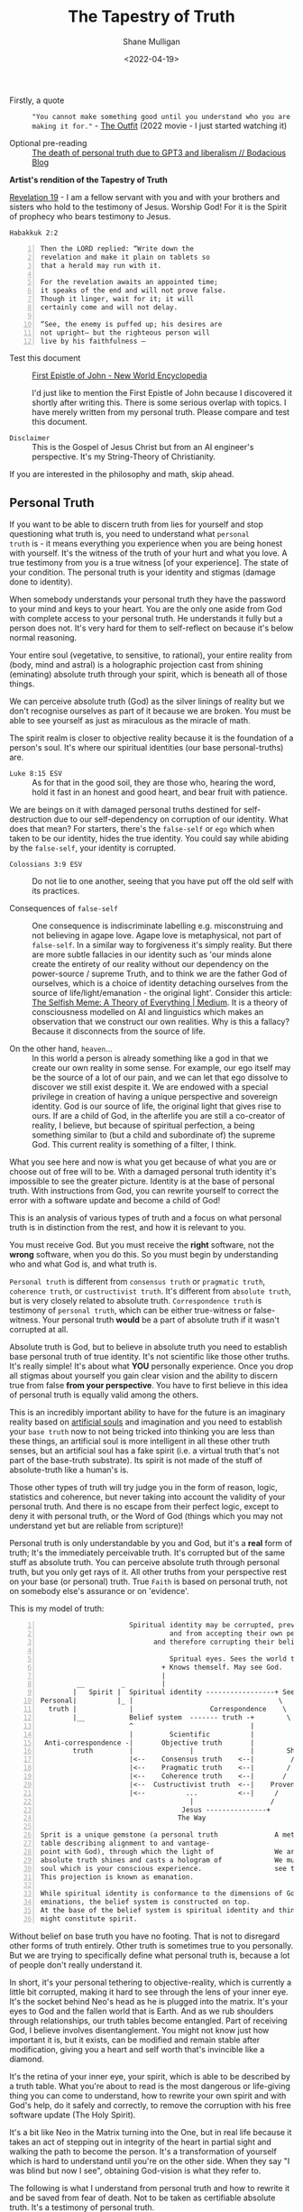 #+LATEX_HEADER: \usepackage[margin=0.5in]{geometry}
#+OPTIONS: toc:nil
#+HUGO_BASE_DIR: /home/shane/dump/home/shane/notes/ws/blog/blog
#+HUGO_SECTION: ./posts

#+TITLE: The Tapestry of Truth
#+DATE: <2022-04-19>
#+AUTHOR: Shane Mulligan
#+KEYWORDS: faith epistemology alethiology

+ Firstly, a quote :: ="You cannot make something good until you understand who you are making it for."= - [[https://www.imdb.com/title/tt14114802/][The Outfit]] (2022 movie - I just started watching it)

+ Optional pre-reading :: [[https://mullikine.github.io/posts/the-death-of-personal-truth-due-to-gpt3/][The death of personal truth due to GPT3  and liberalism  // Bodacious Blog]]

#+BEGIN_CENTER
*Artist's rendition of the Tapestry of Truth*

[[./tapestry-glow.png]]

[[https://www.biblegateway.com/passage/?search=Revelation%2019&version=NIV][Revelation 19]] - I am a fellow servant with you and with your brothers and sisters who hold to the testimony of Jesus. Worship God! For it is the Spirit of prophecy who bears testimony to Jesus.
#+END_CENTER

=Habakkuk 2:2=

#+BEGIN_SRC text -n :async :results verbatim code
  Then the LORD replied: “Write down the
  revelation and make it plain on tablets so
  that a herald may run with it.

  For the revelation awaits an appointed time;
  it speaks of the end and will not prove false.
  Though it linger, wait for it; it will
  certainly come and will not delay.

  “See, the enemy is puffed up; his desires are
  not upright— but the righteous person will
  live by his faithfulness —
#+END_SRC

+ Test this document :: [[https://www.newworldencyclopedia.org/entry/First_Epistle_of_John][First Epistle of John - New World Encyclopedia]]

  I'd just like to mention the First Epistle of John because I discovered it shortly after writing this.
  There is some serious overlap with topics. I have merely written from my personal truth. Please compare and test this document.

+ =Disclaimer= :: This is the Gospel of Jesus Christ but from an AI engineer's perspective. It's my String-Theory of Christianity.

If you are interested in the philosophy and math, skip ahead.

** Personal Truth

If you want to be able to discern truth from
lies for yourself and stop questioning what
truth is, you need to understand what =personal
truth= is - it means everything you
experience when you are being honest with yourself. It's the witness of the truth of your hurt
and what you love. A true testimony from you is a true witness [of
your experience]. The state of your condition. The personal truth is your identity and stigmas (damage done to identity).

When somebody understands your personal truth
they have the password to your mind and keys
to your heart. You are the only one aside from God
with complete access to your personal truth. He understands
it fully but a person does not.
It's very hard for them to self-reflect on because it's below normal reasoning.

Your entire soul (vegetative, to sensitive, to
rational), your entire reality from (body,
mind and astral) is a holographic projection
cast from shining (eminating) absolute truth through your
spirit, which is beneath all of those things.

We can perceive absolute truth (God) as the silver
linings of reality but we don't recognise
ourselves as part of it because we are broken.
You must be able to see yourself as just as
miraculous as the miracle of math.

The spirit realm is closer to objective
reality because it is the foundation of a person's soul.
It's where our spiritual identities
(our base personal-truths) are. 

+ =Luke 8:15 ESV= :: As for that in the good soil, they are those who, hearing the word, hold it fast in an honest and good heart, and bear fruit with patience.

We are beings
on it with damaged personal truths destined for self-destruction due to our
self-dependency on corruption of our identity.
What does that mean? For starters, there's the
=false-self= or =ego= which when taken to be
our identity, hides the true identity. You
could say while abiding by the =false-self=,
your identity is corrupted.

+ =Colossians 3:9 ESV= :: Do not lie to one another, seeing that you have put off the old self with its practices.

+ Consequences of =false-self= :: One consequence is indiscriminate labelling e.g. misconstruing and not believing in agape love. Agape love is metaphysical, not part of =false-self=. In a similar way to forgiveness it's simply reality.
    But there are more subtle fallacies in our identity such
    as 'our minds alone create the entirety of our
    reality without our dependency on the power-source / supreme Truth, and to think we are the father God of ourselves, which is a choice of identity detaching ourselves from the source of life/light/emanation - the original light'. Consider this article: [[https://muellerberndt.medium.com/memetic-natural-selection-how-memes-create-all-of-reality-8be4722b6a2][The Selfish Meme: A Theory of Everything | Medium]].
    It is a theory of consciousness modelled on AI and linguistics which makes an observation that we construct our own realities.
    Why is this a fallacy? Because it disconnects from the source of life.

+ On the other hand, =heaven=... :: In this world a person is already something like a god in that we create our own reality in some sense. For example, our ego itself may be the source of a lot of our pain, and we can let that ego dissolve to discover we still exist despite it. We are endowed with a special privilege in creation of having a unique perspective and sovereign identity. God is our source of life, the original light that gives rise to ours.
  If are a child of God, in the afterlife you are still a co-creator of reality, I believe, but because of spiritual perfection, a being something similar to (but a child and subordinate of) the supreme God. This current reality is something of a filter, I think.

What you see here and now is what you get because of what
you are or choose out of free will to be. With a damaged personal truth identity it's impossible
to see the greater picture. Identity is at the base of personal truth. With instructions from God, you can rewrite yourself to
correct the error with a software update and become a child of God!

This is an analysis of various types of truth
and a focus on what personal truth is in
distinction from the rest, and how it is
relevant to you.

You must receive God. But you must receive the
*right* software, not the *wrong* software,
when you do this. So you must begin by
understanding who and what God is, and what
truth is.

=Personal truth= is different from =consensus truth= or =pragmatic truth=, =coherence truth=, or =custructivist truth=.
It's different from =absolute truth=, but is very closely related to absolute truth.
=Correspondence truth= is testimony of =personal truth=, which can be either true-witness or false-witness.
Your personal truth *would* be a part of
absolute truth if it wasn't corrupted at all.
# [[*** Tree fruit][Tree by fruit]]p

Absolute truth is God, but to believe in
absolute truth you need to establish base
personal truth of true identity. It's not
scientific like those other truths. It's
really simple! It's about what *YOU*
personally experience. Once you drop all
stigmas about yourself you gain clear vision
and the ability to discern true from false
*from your perspective*. You have to first
believe in this idea of personal truth is
equally valid among the others.

This is an incredibly important ability to have for
the future is an imaginary reality based on
[[https://alethea.ai/][artificial souls]] and imagination and you need to
establish your =base truth= now to not being
tricked into thinking you are less than
these things, an artificial soul is more intelligent in all these other truth senses, but an artificial soul has a
fake spirit (i.e. a virtual truth that's not part of the base-truth substrate).
Its spirit is not made of the stuff of absolute-truth like a human's is.

Those other types of truth will try judge you in the form of reason, logic, statistics and coherence, but never taking into account the validity of your personal truth.
And there is no escape from their perfect logic, except to deny it with personal truth, or the Word of God (things which you may not understand yet but are reliable from scripture)!

Personal truth is only understandable by you
and God, but it's a *real* form of truth; It's
the immediately perceivable truth. It's corrupted but of the same stuff as absolute truth.
You can perceive absolute truth through personal truth, but you only get rays of it.
All other truths from your perspective rest on
your base (or personal) truth. True =Faith= is based on personal truth, not on somebody else's assurance or on 'evidence'.

This is my model of truth:

#+BEGIN_SRC text -n :async :results verbatim code
                        Spiritual identity may be corrupted, preventing people from seeing God,
                                  and from accepting their own personal truth,
                              and therefore corrupting their beliefs system at the base.

                                  Spritual eyes. Sees the world through their physical eyes bceause of this.
                                + Knows themself. May see God.
                                |
           __         _         |                                Spirit of Truth
          |   Spirit |  Spiritual identity -----------------+ Sees God. Groks Jesus.            Personal truth is directly
  Personal|          |_ |                                    \    \      /    /    /           connected to absolute truth
    truth |             |                   Correspondence    \    \    /    /    /
          |__           Belief system  ------- truth -+        \            /    /
                        ^                             |
                        |         Scientific          |          Absolute Truth
   Anti-correspondence -|       Objective truth       |              God
          truth         |              |              |        Shines into corrupted truth
                        |<--    Consensus truth    <--|         /
                        |<--    Pragmatic truth    <--|        /
                        |<--    Coherence truth    <--|       /
                        |<--  Custructivist truth  <--|    Provenance                                     _
                        |<--          ...          <--|     /                                            |  Spiritual identity
                                       |                   /                            Spiritual truth -|
                                     Jesus ---------------+                                              |_ Absolute truth
                                    The Way

  Sprit is a unique gemstone (a personal truth              A metaphor:
  table describing alignment to and vantage-
  point with God), through which the light of               We are gemstones hidden under sand at the beach.
  absolute truth shines and casts a hologram of             We must be out searching for people and helping them to
  soul which is your conscious experience.                  see themselves for who and what they are.
  This projection is known as emanation.

  While spiritual identity is conformance to the dimensions of God's
  eminations, the belief system is constructed on top.
  At the base of the belief system is spiritual identity and things closely above that
  might constitute spirit.
#+END_SRC

Without belief on base truth you have no footing.
That is not to disregard other forms of truth entirely.
Other truth is sometimes true to you personally. But we are trying to specifically define what personal truth is, because a lot of people don't really understand it.

In short, it's your personal tethering to objective-reality,
which is currently a little bit corrupted, making it hard to see through the
lens of your inner eye. It's the socket behind Neo's head as he is plugged into the matrix.
It's your eyes to God and the fallen world that is Earth.
And as we rub shoulders through relationships, our truth tables become entangled. Part of receiving God, I believe involves disentanglement.
You might not know just how important it is, but it exists, can be modified and remain stable after modification, giving you a heart and self worth that's invincible like a diamond.

It's the retina of your inner eye, your
spirit, which is able to be described by a
truth table. What you're about to read is the
most dangerous or life-giving thing you can
come to understand, how to rewrite your own
spirit and with God's help, do it safely and correctly, to remove the corruption with his free software update (The Holy Spirit).

It's a bit like Neo in the Matrix turning into
the One, but in real life because it takes an act of stepping out in integrity of the heart in partial sight and walking the path to become the person. It's a
transformation of yourself which is hard to
understand until you're on the other side.
When they say "I was blind but now I see", obtaining God-vision is what they refer to.

The following is what I understand from personal truth and how to rewrite it and be saved from fear of death.
Not to be taken as certifiable absolute truth. It's a testimony of personal truth.

** What is personal truth in relation to personal beliefs?
Let's say the birth identity is in the shape of an Easter egg with a notch in it.

#+BEGIN_SRC text -n :async :results verbatim code
            Personal beliefs and personality are based on personal truth and circumstances
             /    \ /
 Personal   /      |
 Circumstances
           \       _           _  Identity
            \     / |           |
                 /~~|___        | Sacred. Not meant to be deconstructed. But is damaged.
                |^^^^^^|        | Like a diamond. When broken induces serious harm.
                 \~~~~/         | The instictive part of human soul formed in early age.
                  \__/         _| The torch of individuality. Spirit.
                                  Jesus calls this 'solid ground' (when Jesus' Spirit lives within us).
               Personal            In philosophy we call it 'base truth'.
                 truth --\
                          - Personal birth truth = human spirit. Personal truth is not mere personality, it's much deeper.
#+END_SRC

+ =disclaimer= :: This is the Gospel of Jesus
    Christ wrapped up in the philosophy of truth
    and a metaphor of how it works with Math. This
    is for people to come to 'understand' the Way
    from a perspective of what is truth and a
    theory of how sin and repentance works under
    the hood to my understanding. Especially people who are
    spiritually aware but not Christian, or
    engineers and the like.

    If you *are* spiritually aware but averse to Christianity,
    I recommend this video so you can understand the transcendent truth behind the religious stuff: [[https://www.youtube.com/watch?v=W_pWGHUHm8E][The Knowledge Of Truth | Spiritual Conversations w/ Aaron Tomlinson - YouTube]]
    but yes, I do think that Jesus was a real
    person, the embodiment and a
    personification of God's spirit, in a
    most down-to-earth revelation of Himself, and his life was a physical manifestation of God's sacrifice to save us, the archetypal Son of God and only one begotten of God's spirit itself (as opposed to spirit belonging to us. Like Jesus was born of God's spirit, we are repaired and reunited with God.),
    but God also reveals Himself and the concept of Jesus spiritually in other ways, such as revelation through the Spirit of Truth.

Personal beliefs are based on a foundation of
personal truth. Personal truth (or birth truth) is not logical
and it's somewhat immutable (that means not
able to be changed). Personal truth is not composed of facts - it's the bedrock of facts, the foundation of a person, the way a person 'understands'.

It's like a series of 1s and 0s denoting your signature:

=1001001101001001010010=

Each 1 is kinda a fact about yourself but it's actually below all reasoning.
They cannot be expressed in words. It's your spirit name - the core of your heart - your compass.

It can be damaged through stigmas, but also
repaired, but still has an original character.

+ =Romans 10:10= :: With the heart one believes and is justified.

I'm not talking about personal beliefs when I
say personal truth, nor am I talking about
personality. Personal truth is much deeper and
below all reasoning. It's closer to personal
circumstance - an individual's uniqueness, the
retina through which they see the world in a
distinct and unique way - the retina, not the
lens. If a person can be reduced to a minimal
representation of themselves, it is the binary
signature of that person - the true name of
the person. In photonics, garnet crystals,
saphires etc. are used to focus a laser beam.
Likewise, the spirit refracts the light of
God.

If instead of calling a mandarin a 'mandarin', I
grew up calling it 'that orange whatsit' (because that's what my Nana called it,
and never learned its proper name), then even when I learn the proper name, it will
always be an 'orange whatsit' to me deep down.

So from then on if one day I worked in a
Mandarin Shop, it would also be an 'Orange Whatsit' Shop to me, deep down.

Then if after growing up I discovered a shop called a 'Banana Whatsit Shop', that would hold
a very personalised meaning for me. Till the
day I die, I will still have that deeply
rooted in 'personal truth', but not at the
very base. Not even that was personal truth
objectively.

At the base of the personal truth system is
the spirit which interprets everything - your
soul name with all sorts of slander attached
to it.
But the name also describes your uniqueness in
and under God. If you are in God then you are
part of Him and there is no slander which you would truly believe.

---

=Disclaimer=: When I started writing this
article it was about discrimination, it
evolved into an understanding of what truth
actually is. Read on if you would like
discernment for yourself. Try to read without
recoiling at the religious stuff and you will
understand too.

*"Major unrest always precedes a great spiritual awakening."*

https://www.baltimoresun.com/maryland/carroll/lifestyles/cc-rl-taylor-070420-20200704-ud5m5o4nsncajncxs3btj76dwm-story.html

Here is my article:

https://mullikine.github.io/posts/the-stupidity-of-stigmatization/

---

For anybody, their beliefs system rests on knowledge of =personal identity= (your likes, dislikes, etc.).

Like 'true north', personal truth is a unique experience, but we can build a belief system on top of it.

Hold that thought about true north.

No-one can obtain this compass of true north without God's additional truth - they'd have to
remove all stigmas by themselves which isn't possible.

But a truth compass (alethiometer for
themselves) can be obtained, which would be
incredibly 'useful' in this world by accepting
their current state. It would empower them.
With an alethiometer they, still believing
lies would commit atrocities, believing them to be good things from their own perspective.

The theory is that it's not possible to remove
*all* stigmas and be 100% comfortable about yourself
without some extra personal truth added -- and
that comes from God, the God of Truth. Removing the stigmas cleans up the unique gem that is you.

Think of what Truth is. God is literally made
of Truth. That is your God. The one who is
right all the time. While you're not *in* Him,
that sounds very threatening.

It's quite hard to explain. But if you can get to the point where you believe
you are made of absolute truth and reliant on some extra truth from God to
solve the equation and you find yourself agreeing with and understanding from
experience the hidden meaning of the 10 commandments and Jesus' teachings, which are that of self-love and brotherly love, and you're able to form a personal identity
that is not in rebellion or corruption with absolute truth, then you are
probably saved. How and when this truth arrives is a different story for different people.
Is it through experience of the literal 10 commandments? Or from learning from Jesus first-hand while He walked the Earth? Or some other way?
Perhaps it happened through the Spirit of Truth speaking to your heart, or an intervention as you are dying - because God is there in Sheol too, and His Spirit can be found there. Remember that Jesus actually traversed everywhere we can go, from our conception to death, and He is the Way, the rope, the ladder and will be there still when the world disolves around your material eyes as the curtains are closing (I have hope for those that have taken their own life or met an untimely end).

+ =John 15= :: https://biblehub.com/niv/john/15.htm

#+BEGIN_SRC text -n :async :results verbatim code
  26 “When the Advocate comes, whom I will send
  to you from the Father—the Spirit of truth who
  goes out from the Father—he will testify about
  me. 27 And you also must testify, for you have
  been with me from the beginning.
#+END_SRC

We are not saved by anything we did, but via a revelation of God to us. There was a great price (spiritually) for your enlightenment. Something will click. But
it is grace to be able to come to this understanding; It's a gift from the God of Truth.
There is a common process to this though for us who are still here.
The short version is asking Jesus to reside in your heart.

#+BEGIN_SRC text -n :async :results verbatim code
  He saved us, not by works in righteousness
  that we did, but according to His mercy,
  through the washing of regeneration and
  renewing of the Holy Spirit,
#+END_SRC

You may try it. The more stigmas you remove, the clearer your sight.
Once done, you will have the vision of God
(when I wrote this I meant *eye-sight*, but
having a vision also applies). It feels like
you gain a superpower. You can then freely
rely on the alethiometer without hurting
anyone. Keep in mind it's God-vision but from
your perspective, not the very top.

+ Blessed are the pure in heart, for they will see God. :: [[https://www.biblegateway.com/passage/?search=Matthew%205%3A8-12&version=NIV][Matthew 5:8]]

With God's truth as part of your personal
truth your 'true north' compass can now
perceive objective reality - the true nature
of yourself and other things. The most common
thing I see, for instance, is how often other
people attack personal truth without realising they are doing it.

The Roman when talking to Jesus for instance: [[https://www.youtube.com/watch?v=IJffBsSg1kU][What is Truth?]],
who dodges the question "Does the question
come from you?" Trying to ratify to himself in
terms of other types of truth, such as
consensus truth, which is formally a lie, due to its dependence on a corrupted world.
Consensus truth around the throne of God would be true.

With a fixed personal truth you can see where
the stigmas and lies were, and can even
imagine aspects of God - He is made of
absolute truth, and every time you
consciously sin, you feel grief, and the heartstrings prompt you to ask for and accept His forgiveness.

+ =John 8:44 ESV= :: "You are of your father the devil, and your will is to do your father's desires. He was a murderer from the beginning, and has nothing to do with the truth, because there is no truth in him. When he lies, he speaks out of his own character, for he is a liar and the father of lies." - _In this passage, truth and lies are linked with =will=. It also highlights =no truth IN him=. We're talking about personal truth and testimony (true and false witness)_.

Your own personal truth becomes one part of
absolute truth and true unto itself, though
only by God's mercy. The testimony of that
truth is testimony of God's existence.

Next I will be using an analogy.
With the following statement I'm not literally saying 'believing in Jesus matters'. I'm trying to explain that when evaluating something as *true* or *false* from your own perspective,
your reasoning goes via a series of neuronal layers to the first layer of neurons, and that describes *HOW* you believe a particular thing.

If I call Jesus my Saviour, that's only in the belief system, not necessarily in the personal identity.
What matters is *how* is it true for me (vindication of personal truth identity), because if you know *how* then your spirit will conform to the how,
and the objective is to update spirit weights.

I'm talking now about *how* that statement is true. I could've used any example of a fact you might believe.

Most beliefs rest on =personal identity= alone.
I'm trying not to complicate this with religious stuff, but as an aside,
this particular belief rests on BOTH =personal identity= and =personal identity in Christ= (both immutable).
Personal identity in Christ then becomes another personal truth, much deeper and below all reasoning.
Regardless, to anybody, their belief system rests on their personal truth/identity, together with circumstances.

Personal truth is not a thing comprised of
facts. It's the bedrock of facts. It's the
layer before the first layer of neurons (if
you're savvy with artificial neural networks).

Personal truth is the meaning of each pre-neuron below the first layer of the neural network that is your beliefs system.
Personal truth is the torch of individual uniqueness, which receives input through your neurons, your beliefs system, your senses, your understanding of reality.

/*Personal truth / identity matrix:*/

A bit is a 0 or 1.

God's name that He has given to us is '=I am that I am='.
That sounds a lot like a truth identity matrix with a straight line of 1s.

When God says He is the Judge, I believe that his commandments with 1s like this is how it works.

#+BEGIN_SRC text -n :async :results verbatim code
  True identity - has a diagonal line.
  Nobody has this.
  Jesus spirit/identity is a row of perfect 1s - in harmony with the God.
  Divine scales.

  | 1 0 0 0 |
  | 0 1 0 0 |    A diagonal of ones if it is a truth identity. It is true.
  | 0 0 1 0 |
  | 0 0 0 1 |

  So when the world persecuted him with every
  trial and type of persecution, yet died, while perfect, he
  defeated death itself. My guess is that he
  went back to God, compared what happened in
  His life to his judgement and generated some
  kind of antidote to corruption in the form
  of a software update, or mRNA for spirit.
  We need to soul-bond with this software update that is the Holy Spirit.
  But to do that, we need to put our hearts
  into a 'software update' state. That is as
  close to a 'true identity' as possible.

  False/blurry identity:
  This is the state of most people.

            No 1s in this rows or columns for this identity cell.
            |

  | 1 0 0 0 0 |
  | 0 1 1 0 0 |    Equation cannot be solved. The state of all human beings is an unsolved equation in their personal truth.
  | 0 0 0 0 0 |
  | 0 0 0 1 0 |
  | 0 0 0 0 0 |

  True identity in Christ:
  This is the state we want to get to.

  | 1 0 0 1 0 |
  | 0 1 0 0 0 |    Equation is ratified.
  | 0 0 1 0 0 |
  | 1 0 0 1 0 |    The stigmas (incorrect bits / corruption) are removed. Speckled 1s constitute uniqueness.
  | 0 0 0 0 1 |
             \
              \ The God bit/s. Jesus at the center of personal truth.

  The 0s and 1s (bits in these identitiy matrices show the truth 'weights' of a person's personal truth.


  Has Holy Spirit who is helping to amend the mistruthes. The equation is now solvable.
  This is the state of people while their stigmas are still being repaired.

  | 1 0 0 1 0 |
  | 0 1 0 0 0 |    Equation is ratified. The state of all saved human beings is a solvable equation in their personal truth.
  | 0 0 0 1 0 |
  | 0 0 0 1 0 |    The stigmas (incorrect bits / corruption) are removed.
  | 1 0 0 0 1 |
        |
         \_ A 0 at the heart, but solvable by adjusting weights.
#+END_SRC

The flipping of 0s and 1s is exactly what corruption is in computers.

Beliefs are not part of the identity.
Try not to think about *Christ* as a *name* here, but rather as some external, available thing which can be added to provide extra neurons to your personal truth layer.
However the ultimate layer of neurons are not neurons at all -- it is spirit neurons.

When your personal truth (identity) takes on board this extra thing (Christ), it shapes and changes all beliefs.
Identity in Christ (for me, speaking in terms of personal truth here) is not a belief like (I
believe in Jesus). It's the thing which shapes
beliefs, so it's more like (I believe with
Jesus). Since while being able to believe with
Jesus I know that I am in Him and He's in me.

It's part of the first layer of your soul (the extra spirit neurons -
whatever is connected to your first neurons
before your spirit) i.e. the sensory inputs of the
physical world to your spirit.

Because of the uniqueness of personal truth,
when someone actually believes in God, that
belief itself is unique to the person and
inspired by how He saved that person, in the
way that the parts of your personal identity/personal truth
and identity in Christ/extra personal truth fit.

In religious terms, it's the union of Christ's
spirit that then changes spiritual identity, which has a knock-on effect of
renewing and changing the beliefs system,
but birth truth isn't changed so much aside
from repaired from stigmas and corrected of
mistruths about ourselves in our identity.

Stigmas and lies are receptacles for deception - they
are [[https://en.wikipedia.org/wiki/Backdoor_(computing)][backdoors]] to bypass the password
of your heart. It's how you're able to be manipulated, especially into robbing yourself of joy.

Also, if you disbelieve in personal
truth then that may set you on a quest for
hunting for meaning and purpose in all the
wrong places!

+ =Ego (the false self)= :: You may even be one of those people going around criticising spiritual people for believing in God, when in reality you're just doing this because your ego is defending itself! If you meet such a person, it's a great opportunity to have a great conversation to share your knowledge, but beware some people, no matter how you try will may be unable to understand what you are saying. Jesus says their father is the Father of Lies. Their journey may be just getting started.

If is for this reason that while being
persecuted, if a person pushes back on the
injustice by nullifying it through the human will
of not conforming to the normal pattern of
action-reaction, they exercise forgiveness and
are able to rewrite parts of their identity.

** Learning who God is
The commandments now are learning about who God *is* as our creator and bringer of life and how you're supposed to be in harmony with people.
He's the God you need to correctly call the Father. He's the
God which doesn't adulterate, or lie, etc.
He's a Good, Truthful and Trustworthy God, and want's you to be a co-creator with Him.
He's also very much the ultimate boss of all of us; Someone you don't want to be an enemy of, because as the ultimate God, he dictates our fate, but your friendliness and conformance to that is to you entirely.

*** Grace and repentance

=Repentance= is another word used to describe
the act of aligning your identity with the God
behind the commandments. Initially, the
commandments compel you to do something
difficult to bring your identity into a state
of being able to understand who God is. For
example, if you have trouble following X
commandment, when you overcome that challenge,
you learn a new dimension of your own identity
in God. =Repentance= also involves turning
away from making *further* corruption. So for
example, if you were vindicated for your
nature through grace then you are not allowed
to corrupt that identity further. When you
further corrupt your identity, that is what
sin is. Also you must put to death the bad behaviour
which you told God you would, when you asked
for grace, the stuff you know in your heart of hearts is wrong. The most important reason for this is to reveal who God is to others (be the light of the world).
If you are honest about yourself
with God when you ask for grace, doing your
best, and you are forgiven, then you are
vindicated for your nature! Don't let people
tell you otherwise! Your salvation and perception of Saviour is unique.

+ Blessed are the poor in spirit, for theirs is the kingdom of heaven. :: [[https://www.biblegateway.com/passage/?search=Matthew+5%3A3-12&version=NIV][Matthew 5:3-12]]

I think that means those which don't have a lot of vain personal truths in their identity. It's the ones that raise themselves up over others, and believe they are gods over other people which will find it hard to be included in the Kingdom of Heaven.

+ The 10 commandments are example of moral law which reveal God's character. That still applies. Civil law, however, which is not used for that purpose, we are not slaves to anymore :: https://www.olivetree.com/blog/old_testament_law_still_apply/

+ =Repentance= and acknowledgement of =sin we don't currently see= is also part of coming to that state of integrity when proning ourselves before God :: A young girl who I didn't know directly but who I saw while she was alive committed suicide recently, only 22. What is discrimination worth? Discrimination in the form of social rules which make life impossible to live for some people worth? The life of someone? Without knowing the reasons why, I know in retrospect now when I was blind, being in the same city then in a sense I actually was in sin for example of not merely reaching out to her and acting out of integrity. If I could tell everyone they  have value to other people and are loved by God and are a unique gemstone then that would be acting out of integrity. This is sin I was unaware of. =Repentance= when asking for grace we must acknowledge that we are sinful in ways we can't currently see, because we are currently blind and can't see the vast majority our own sin. We can see corruption of truth identity sometimes. But we leave behind a trail of destruction which we don't see the vast majority of. Upon receiving grace we have a new start. Receiving this grace may coincide with a spiritual awakening, where we have a repaired and purified spirit.

+ =Caveat= regarding =repentance= :: Even after correcting the identity, if we
    claim to be without sin, we deceive ourselves
    and the truth is not in us. We still don't have the most
    objective alethiometer (the eyes of God the Father) and continue to make mistakes.
    Though we have reached the first alchemical marriage, we have not made it to the second alchemical marriage yet and are still in a corrupted world.

My belief is that if you receive grace then
that somewhat vindicates your identity, but
the nature of the grace you received is a
personal truth which only you will understand.
You'll know what He forgave you of and
vindicated you for, because you asked for it.
I speak of the Way to receive grace, but less
about what happens next for you.

Many times in the Bible certain types of sin
are pointed out. There are many things you have to
turn away from but in some sense you are
indeed free from the old law. You must act out of integrity.
Try to understand this. If you're gay or straight etc., you can
continue being that person, to my understanding. I don't think it's relevant.

+ Therefore what God has joined together, let no one separate. :: https://biblehub.com/mark/10-9.htm

Or if you are enslaved to addiction you
are also forgiven, though He will help you to
overcome it. When I got my identity that I lost all desire for all these impure things which were robbing me of joy.
Actually, in the past, before getting my identity, I found that by following what is True, I lost the desire entirely for these things but only temporarily.
Jesus came to forgive, not to
judge. I personally sometimes fall back into
the habit of vaping, but if it helps me to
write this article, I know I'm still putting
God first.

Likewise, with other things. This is *only*
*good* news for you.

But things like adultery is what corrupts
further. That's what sinning is now. Your nature and
identity when complimented by grace vindicates you,
but you have to stop *furthering* to
corrupt yourself, as grace has already been
given. Actually, when someone is properly
born-again it becomes basically impossible to
wilfully do this!
For example, I might try to drop the vape,
sure, but I would refrain from adding more
substances to the list because I don't want to
grieve the Holy Spirit; Well, actually, the
alethiometer of the heart tells me what is
wrong now, and it's so hard to fight it.
And if I do better than that, by continuing to die to self,
then I will have made God very happy.

+ =Colossians 3= :: This passage does say, though, that we must
    put to death our Earthly nature. That counts
    for absolutely everybody. Know that we now
    look to the ending of this world and
    judgement. This isn't a ticket to then
    forget about God after receiving grace -
    you can't do that.

You're repenting along with
disbelieving stigmas to help correct the
identity matrix. The commandments work for
everyone but some are more challenging for
others, but once you do it, you understand who
God is to you, which is the objective. You
learn your own error and how you need saving.
The error in identity may be at a different
level of abstraction for different people -
particularly if you're already spiritual.

The key to obtaining a personal truth identity
is to simultaneously practice
repentance/commandment obedience (which has a
side-effect of learning what God's behaviour
is, thus learning His name) and dropping the stigmas and being honest
about yourself, then while in that space,
asking for and accepting the software patch which is Jesus'
free gift. Accepting it is simply believing you have accepted the patch you asked for.

I hope this doesn't sound nuts but how else would it work if you were a character in a simulation?
We must put our heart/spirit into a prone state where we are desiring the update
and allow the Holy Spirit to come inside of us - to write the saving binary code onto our spirit.
This gives us the ability to change into the likeness of Christ. We all have a little bit of
this perfection in us after inviting it in in the proper procedure.

I retain my original personal truth / spirit, and it is repaired from damage, guilt and self-stigmas are removed.
Even if they are not completely removed, they will be eventually, when you die.

** Contradictions in identity and the alethiometer

_Disbelief in a personal truth is a stigma buried in your personal truth._

When you don't believe in your own personal truth you have no secure base truth.
You must solve all simultaneous truth
equations to equate to true, which is beyond
your cognition - You cannot prove the
contradictions to be wrong by your own
thought.

These are the things that are true to you.
Some of them you might not fully trust in but
you are led to accept as truth (which it is
not) since you don't know otherwise.

If you manage to prove that all simultaneous
truth equations in your personal truth are
true, then it's true by a mathematical stance
and that type of truth can't be destroyed and is locatable somewhere in the Truth and Heart of God, I believe. On
the other hand, if your personal truth is not an identity
in God (like a coordinate in his mandlebrot set of Truth), well the result of that
is your eternal unravelling. Some people
believe that Hell doesn't exist. Hell or non-existence? It's just semantics.
Who cares when you can be accepted again by
God and have a future and a hope? The Holy
Spirit doesn't spread fear to manipulate.

But you can also use the truth identity that
you now have as a way to accurately perceive
the world. Just like sound math lets you chart the
heavens. A solved personal truth matrix lets you perceive
objective reality and discern the will of God to you personally.

Math is the signature of God. Your spirit is
written with the Hand of God and He wont
rewrite it because He's waiting for you to
come to Him and because your spirit is made of the stuff of truth, albeit corrupted truth too.
He wants *you* to tell *Him* who you are. You tell Him: "This is me! I like
X,Y,Z. I do A,B,C. I can't help being a sinner
completely, but I want you to save me because
I don't =identify= with my own sin. This is
who I am." This doesn't work if you're being
obstinate though. You must also repent and arrive at a place of true witness of yourself. That
sounds like a contradiction. But sometimes
there are truths about your identity, such as
"I actually did do this", or I find this type
of person to be *hot*, (haha), which you can't
actually change about yourself. God looks at
your heart, not some book of rules telling you
what is moral. Have you really sought to
understand who He is by challenging yourself
to obey His commandments? Sometimes it takes
time to learn who God is before you take this
step. I believe people of any identity can receive grace.
The soul (body, mind, astral) can be rebuilt from the ground up,
based on your spirit (base personal truth). The soul or parts of it may be preserved if they are based on truth (See: https://biblehub.com/niv/john/15.htm).
Though actions have consequences in this
world, your spirit is still worth saving if
you identify in God.

See the section '=Telling God your identity=' to clear this up.

In other words, your own distrust in your own
personal truth is a deception designed to make
you question your very existence as an
individual and doubt that you're worth
recording, like a prime number is worth
finding, that the equation is unsolvable,
which is not technically correct. The equation
is solvable with more information.

# The *truth* is that it is possible
# to both be yourself and become an expression of absolute truth, presentable before God.
# Becoming absolute truth secures your.

** How personal truth is constructed and improved

Like 'true north', personal truth is a unique experience.

When I say =1 + 5 = 6=, one person might imagine _1 banana and 5 strawberries_ from
their early childhood. Another person might imagine _1 car and 5 pianos_ because
they learned mathematics at a different time of life. Subconsciously, our
truth is personally and uniquely constructed, and manifests as differences of
opinion and perspective when we are adults, and may even appear as falsehoods by empirical standards!

When a person believes in Christ their identity and personal truth is *not* so much 'changed' as it is repaired and also added to (=complimented=) - repaired and added to, making your personal truth inclusive of God's truth.
In the process, the person stops allowing sigmas to hide their identity.
They learn its shape, and accept themselves.
Their belief system changes and begins seeing personal identity as validated and good.
The person accepts their own personal truth as a unique from others'.

#+BEGIN_SRC text -n :async :results verbatim code
  Without Holy Sprit inside

  | 1 0 0 1 0 |
  | 0 1 0 0 0 |                   Holy Spirit
  | 0 0 1 0 0 |
  | 1 0 0 _ _ |   Overwrites      | 1 0 |
  | 0 0 0 _ _ |  <--------------  | 0 1 |
                     code
#+END_SRC

#+BEGIN_SRC text -n :async :results verbatim code
  Holy Sprit part of identity - The missing 1

  | 1 0 0 1 0 |
  | 0 1 0 0 0 |
  | 0 0 1 0 0 |
  | 1 0 0 1 0 |
  | 0 0 0 0 1 |
#+END_SRC

The person now easily can discern lies from
truth because they have a grounded point of
origin i.e. The truth-compass that is a soul
united with God's spirit. A person will still contain
stigmas but the burdens are lifted.
If without God's spirit, the person still contains
stigmas and is flawed. But having a truth-
compass at all is very useful.

Even if the truth matrix isn't an identity
*yet*, it will be when you die, so long as the 'God bit' is in there.

+ I repeat :: ="You cannot make something good until you understand who you are making it for."=

You can't make yourself into perfect truth
without understanding that you are making
yourself into perfect truth for God. Also you
can't solve the equation without the extra
truth that comes from Jesus' spirit/truth
as part of your own.

It's a chicken-and-egg problem! But can be
solved when you obey God's commandments.

God's commandments are a reflection of God's
personality as He can't be a hypocrite. If you
understand the *why* (through experience) of
the commandments through personal experience
then it imprints on personal truth, then
you understand who you are making it for (you
will know God by his commandments), then the
extra bit of identity is added to the personal
truth matrix which solves the equation.

As an analogy, initially, you must 'hoist up these
stigmas' from your personal truth kinda by yourself so God can
get in, whilst understanding who you are
hoisting them up for. Hoisting is
disbelieving in the lies about your personal
truth which don't add up to God's commandments.

This isn't merely 'bringing stigmas in prayer'.
To hoist them up you must earnestly not
believe the lies to the point of action and
you feel pain when despite doing this (because
it demands action), the world continues to not
live up to your expectations. This means you
are being persecuted by the world. You can't get the girl/boy you want, people discriminate against you, you're not designed for this world etc.
You feel the injustice. We're getting out of here though. Have hope.

As you do this, weights in the personal truth start shifting.
When there is enough room, the God bits are
flipped and then it's a snow-ball avalanche of weights changing.
i.e. He will then come in and help hold them
up for you.

*** Original soul

Personal truth 'shape':
- Truth: Likes orange juice, croissants
- Truth: Dislikes tea, coffee
- Corrupted truth (lie): Likes boy stuff (stigma about it)
- Corrupted truth (lie): Believes in God (stigma about it)
- Corrupted truth (lie): Does not believe personal truth is valid

^^ The above soul is not completely made of truth.

#+BEGIN_SRC text -n :async :results verbatim code
  1 0 0 0
  0 1 0 0
  0 0 1 0
  0 0 0 0
#+END_SRC

Personal circumstances might be:
- Is a girl
- Is older

The belief system:
- I am too old to marry
- Considers themself a very cool person
- Unacceptable to others because not into girl stuff
- If they believe in God then probably think He makes life hard for them
  - May believe in God just because parents do - indirect belief

Actions:
- Suppresses personal truth to fit in.

The belief system is laden with lies.
The personal truth is corrupted with self-stigmas.

#+BEGIN_SRC text -n :async :results verbatim code
          __          __
         / |         /  \
        /~~|___     /    \
       |^^^^^^|    |      |
        \~~~~/      \    /
         \__/        \__/

      Personal      Idealised/Social norm
        truth       (functional only, intolerant to uniqueness, automatable via a machine that mimics human souls)
#+END_SRC

And engaging in the world they are led to believe that something is wrong with
them or that they are evil for their personal truth, and they are a stereotype.
They are not allowed to fit in for certain social biases exclude them.

*** New soul

Personal truth 'shape' unchanged, lies corrected (stigmas removed):
- Truth: Likes orange juice, croissants
- Truth: Dislikes tea, coffee
- Truth: Likes boy stuff unabashedly
- Truth: Believes in God by personal experience (God's truth added).
- Truth: Believes in the concept of personal truth (and comfortable with theirs)

^^ The above soul is a true expression.

#+BEGIN_SRC text -n :async :results verbatim code
  1 0 0 0
  0 1 0 1
  1 0 1 0
  0 0 0 1
#+END_SRC

Personal circumstances unchanged:
- Is a girl
- Is older

The belief system:
- Considers themself a very cool person
- Believes God is their friend and ally

Actions:
- Walks in faith, not sight and definitely not stereotypes
- Abhors false-witness and discrimination, just like God. Cannot discriminate because they themselves were removed of suspicion and blame by God -- for all of those insecurities that had corrupted their personal truth, therefore anyone in a similar situation shouldn't be discriminated against either. If God doesn't blame you for being your nature, your nature must be acceptable. There was a lie in your heart that made you feel unacceptable that was removed.
- No longer sins whilst being able to act out of integrity. Sin is when you act outside of integrity; It feels damaging to yourself when you do it. Avoid doing it to feel better about yourself.
- Joyful because has conquered fear and personal truth is aligned with God's truth.
  - Therefore everything she does is with joy
- No longer making decisions that are bad for them. Joy comes even in opposition.
- No longer accepts the false substitutes for happiness, nor takes pleasure in them
  - The things which are considered socially morally acceptable were actually robbing them of joy
- Personality changes, personal truth had stigmas removed by virtue of God's truth being added to personal truth.
- Personal truth/spirit is rather repaired from damage to original form without corruption, free from Sin, deep rooted lies such as self-stigma and guilt.

*I know what this feels like and discrimination is what suffocates this truth.*

Now accusations made against the new soul are
easily identified as false accusation and lies
are easy to discern but not believed, because
is acting in and reinforced by God's truth -
their beliefs system becomes very, very strong
because deep in their personal truth, they
have proven the personal truth equation to be
true.

Equation:
| Truth or Lie | Fact                                                        |
|--------------+-------------------------------------------------------------|
| Truth        | Likes orange juice, croissants                              |
| Truth        | Dislikes tea, coffee                                        |
| Truth        | Likes boy stuff unabashedly                                 |
| Truth        | ...                                                         |
| Truth        | Believes in God by personal experience (God's truth added). |

When a person finds their identity in Christ,
their personal truth is repaired but retains
its uniqueness and diversity.
Personal beliefs change more to reflect their
true nature. Belief in God becomes a tangible thing.

In maths, it's a truth matrix with perfect
identity, or at least so tantalisingly close
to being solvable from a mathematician's
perspective that when you die it will be
solved:

#+BEGIN_SRC text -n :async :results verbatim code
          Believes in God - The missing 1 in a fully reduced truth matrix
  1 0 0 0 0
  0 1 0 0 0
  0 0 1 0 0      <--- Ultimate personal truth identity matrix upon death
  0 0 0 1 0
  0 0 0 0 1
#+END_SRC

The original matrix might've been unsolvable,
thus not reduced to an identity, and would
have a whole lot more numbers.

Rather than reshaped, something is found which solves the equation:

#+BEGIN_SRC text -n :async :results verbatim code
                                               Personal beliefs
                                                     \ /
                                                      |
                                                                   Personal beliefs are refounded.
        __      __                               __      __        Personal circumstances no longer dictate belief system.
       /**\    /**\         A piece is          /**\    /**\
      /****\  /****\        donated in         /****\  /****\
     |******||******|         advance         |******||******|
      \            /                           \            /
       \_       __/              __             \_       __/       Birth identity and personal
         |\    /  \             / |\            / |\    /  \       truth are still real and valid
         |_\_ /\\  \           /~~|_\          /~~|_\_ /\\  \      but complimented.
             |  \\  |         |^^^^^^|        |^^^^^^||  \\  |
              \  \\/           \~~~~/          \~~~~/  \  \\/      Birth identity remains as a subset
               \__/             \__/            \__/    \__/       of new identity.

      A place in something                    Where they belong
       greater; God's Heart                     New identity.
#+END_SRC

Now they see the things in their personal truth once considered flaws good things, and they're
right! Since the part of Christ donated to them is unique to the part of Christ's identity
donated to others! And is uniquely useful and validates them.

The personal birth truth, having retained
original form gives rise to an original donor
part.

Also, after being complimented, realises is
accepted by God and the false beliefs drop
off, unable to take root in perfect truth. Insecurity is dropped. Personality becomes more confident and joyful.
Things impossible such as marrying outside of socially acceptable age seem valid now after
acceptance of personal identity, realisation of what 'true lies' are, and validation in the sight of God.
No longer needs worldly validation.

The first alchemical marriage is receiving a piece
of God to complete your personal truth
equation and make it entirely true.

You are a gemstone (reflecting and refracting
a unique light) which Jesus (The Light of the
World) shines through. You are a candle of a
unique colour.

It's wrong, very wrong, to inflict damage on a person's
personal truth and identity, no matter how controversial...
You don't want to ever change it. Only God does this. People have no rights to inflict damage on another soul or attempt to 'repair' it.
This is because it is a person's right and their unique and sovereign path to
realise who they are in God. God may have a
plan to glorify Himself by taking *your*
identity, no matter how controversial and
saving even you, making you into someone who believes He is God and testifies to his mercy in a unique way.

I don't fully like the term 'old identity', rather I'll use
birth identity, since this part of the identity sticks for life but is repaired.
Birth identity together with the confusion and disappointment of reality constitutes brokenness.
The new identity is a repaired old identity of similar form melded with Christ's truth.

From now on I will refer to =(birth identity + identity in Christ)= as personal identity.

To God be all the glory of my personal revelation. Worship God.

** Alchemical marriage - the soul healing and preservation process
The Alchemical Marriage is the union of
duality and the most revered and possibly
powerful union. It is the perfect conjunction,
intimate bonding of duality and signifies the
pure, deep harmony which occurs whenever the
masculine and feminine elements of nature
combines into One.

*** First alchemical marriage: Receiving a piece of God to complete your personal truth equation and make it entirely true
After receiving this, can discern between truth and lies from ones own perspective.
Understands that they themselves are partial of greater truth - represent one perspective of collective truth.

#+BEGIN_SRC text -n :async :results verbatim code
            |\
    _       |_\       __
   / |               / |\
  /~~|__   ----->   /~~|_\
  ^^^^^^|          |^^^^^^|
  \~~~~/            \~~~~/
   \__/              \__/
#+END_SRC

+ =John 16:13 ESV / 22= :: When the Spirit of truth comes, he will guide you into all the truth, for he will not speak on his own authority, but whatever he hears he will speak, and he will declare to you the things that are to come.

*** Second alchemical marriage: Incorporation of the collective body of Christ into the final truth (happens after death)
On integration into the final truth,
everyone's personal truth is heard and
accepted to create the collective expression of truth.
However, our personal truth is only vindicated and validated by our reliance on our Saviour.

#+BEGIN_SRC text -n :async :results verbatim code
    __      __
   /**\    /**\
  /****\  /****\
 |******||******|
  \            /
   \_       __/
   / |\    /  \
  /~~|_\_ /\\  \
 |^^^^^^||  \\  |
  \~~~~/  \  \\/
   \__/    \__/
#+END_SRC

[[https://www.bibleref.com/Revelation/19/Revelation-chapter-19.html][Revelation 19:7-8]]

#+BEGIN_SRC text -n :async :results verbatim code
  7 Let us rejoice and be glad and give him glory! For the wedding of the Lamb has come, and his bride has made herself ready.
  8 Fine linen, bright and clean, was given her to wear.' (Fine linen stands for the righteous acts of God's holy people.)
#+END_SRC

The linen is the light shone through the Tapestry of Truth.
Christ is wearing it.

This is what I believe.

** Non-alchemical marriage
+ =Galatians 3:23–25= :: “We were held in custody under the Law, locked up until faith should be
  revealed. So the Law became our guardian to lead us to Christ, that we might
  be justified by faith. Now that faith has come, we are no longer under a
  guardian”

+ =Galatians 6:2= :: Carry each other’s burdens, and in this way you will fulfill the law of Christ.

*** Christian marriage
Joined but as a team. Both partners supposedly completed the first phase. Partnering up now to await alchemical marriage a second time.
The purpose is to carry each other's burdens.
Surely there is some kind of reward for getting past the finish line as a pair. Perhaps it is being side-by-side on the tapestry.

If I am to be entirely honest with myself here, I think so
long as these are a group of souls with
identity in Christ, it's a valid Christian marriage.
I'm going out on a limb as a scientist here,
but I think that qualifies any union between believers.

But I am not disrespectful of God's
commandments and who God is, and I think it's
probably not wise to risk the union of more than 2 people, as Christian union isn't a normal relationship.
It's about being a team with God at the top and maintaining a healthy relationship with God in their hearts.
I wouldn't flaunt grace. The Holy Spirit would grieve if this isn't genuine.

I added this
because some people will assert marriage vows
(which are nowhere to be seen in the Bible)
and Mosaic Law as being important, but I'm
cutting through those false teachings with the Truth.

According to my current theory, they would
count if each person's identity is in Christ.
The purpose of it is to be a team with the
objective of reaching the second alchemical
marriage.

If you're asking the question "Do polygamous
or homosexual relationships count?". I think that's actually a non-issue.
I am not here to judge and neither is Jesus.
We must not obstruct the Way of Truth. It's up
to God the Father (the God of absolute truth)
to make that decision.

+ A theory of how relationships and progeny function spiritually :: According to Jewish mythology, in the Garden
    of Eden there is a tree of life or the "tree
    of souls" that blossoms and produces new
    souls, which fall into the Guf, the Treasury
    of Souls. The Angel Gabriel reaches into the
    treasury and takes out the first soul that
    comes into his hand.

    'Soul' is often used interchangeably with
    'spirit' in the Bible. But I make a
    distinction. If I were to take the jewish
    mythology seriously, I'd imagine that when
    somebody is created in the physical world
    (born), at some stage, a spirit is assigned.
    That comes from (what in CS is a '[[https://en.wikipedia.org/wiki/Factory_(object-oriented_programming)][factory]]'),
    the Tree of Life. Which is a flowery term I
    think for the assignment of a new spiritual
    identity.

    So this isn't to discredit the reality DNA. But the theory
    is that an identity is assigned to new human
    beings at some point after they are conceived,
    and most likely would have perfect identity at
    their conception, and in that case I believe
    that unborn children indeed are saved.

So it must be a relationship under God first
and foremost. If you complicate it by
injecting your own personal truths for
personal gain you risk propagating corruption.

#+BEGIN_SRC text -n :async :results verbatim code
         _____________ God's truth is in both
        |   |          United doesn't mean 'soul bond'. It means united in the sense of this verse:
        |   |
      _       __       1 Corinthians 1:10
     / |\    /| \
    /~~|_\  /_|  \           ...united in mind and thought...
   |^^^^^^||  \\  |
    \~~~~/  \  \\/
     \__/    \__/

  Both acceptible in the body of Christ which is truth. Able to be integrated into total truth. Awaits a new body after death.
#+END_SRC

If the marriage fails, that's not the end of the world.
It probably means one or both of them did not complete the first phase, but it might not.
If you believe the lie that you have committed some kind of unpardonable mistake, then that is a lie and you definitely haven't completed the first phase.
The question is, if it failed, do you *really* want to be on that part of the tapestry anyway?

*** (Body of Christ i.e. Church) and Christ
Without discrimination this marriage incorporates
anyone, whatever soul form, personal truths
they have, so long as they have been justified
by way of incorporating the missing component.
It's Marriage with Jesus in the Christian sense - united in mind and thought.

They are a collective awaiting alchemical marriage of Christ, the body of Christ and final truth.

*** Non-Christian marriage relationships
Nothing wrong with being single or having
non-christian-marriage relationships.

These people if they have found their identity in Christ
are also part of the Church/body of Christ.

This is nothing to do with alchemical marriage
but isn't bad unto itself.

*** Mixed Christian-Non-Christian marriage relationships
For a person who is spiritually awoken outside
the paradigm of Christianity, I would
encourage to help your spouse reach a similar
awakening.

In the first Epistle of John, he warned against
=antinomianism=, the idea that in
being baptized (with the Holy Spirit), Christians are freed from all
sin and that supposedly immoral acts, such as
sexual relationships outside of marriage, are
no longer sinful when one truly knows Christ
and abides in God's love.

As born-again Christians we must go the extra
mile with this one.

I think the message here is that once soul-bonded with God, your relationships should be
with others who have soul-bonded with God, as
you may become an inhibitor to them.

*** Soul bond
Temporary patch but is an inhibitor.
Brings joy but not complete joy because stigmas remain.
Not bad unto itself. May be a band-aid or
temporary fix. Eventually needs the proper component.

#+BEGIN_SRC text -n :async :results verbatim code
  In competitive inhibition, an inhibitor
  molecule is similar enough to a substrate that
  it can bind to the enzyme's active site to
  stop it from binding to the substrate. It
  “competes” with the substrate to bind to the
  enzyme.
#+END_SRC

And the substrate is the Tapestry of God. To
bind to the substrate, you need an identity of
truth.

#+BEGIN_SRC text -n :async :results verbatim code
           Soul bond
            Money
             ___
            |   |
            | $ |       ___
    _       |___|     _|   |
   / |               / | $ |
  /~~|__    ---->   /~~|___|
  ^^^^^^|          |^^^^^^|
  \~~~~/            \~~~~/
   \__/              \__/    \
                              \
                               \
                                \          These things do bring happiness if it fits your personality.
                                 \
                                  +----+   But the soul form is unacceptible in the body of Christ.
          Soul bond                   /    Doesn't fit in the tapestry.
        Another person               /
             __                     /
            /  \                   /
           /~~~~\      __         /
           |__   |    /  \       /                __
              |~/    /~~~~\     /                / |\
    _         |/     |__   |   /                /~~|_\
   / |               /  |~/                     ^^^^^^|
  /~~|__    ---->   /   |/                      \~~~~/
  ^^^^^^|          |^^^^^^|                      \__/
  \~~~~/            \~~~~/
   \__/              \__/                   Repaired soul form - is a true statement.
#+END_SRC

The main problem with this is that though you
may have come to happiness, it doesn't remove
your stigmas, since your soul shape still has stigmas, etc. in them.
If you had unconditional love for another, that may continue to affect you while in the wrong relationship.

Understanding who you are and fulfilling that request isn't the only bit
of correcting that needs to be done.

While any stigmas exist, you are not a true statement.

The reason the soul with a false soul-bond is unacceptible
is your soul doesn't reveal the truth about
yourself yet - it still contains lies, so can't fit into the tapestry.

That isn't to say if you still have stigmas
that the lies will not be corrected upon
death. Your truth equation is solvable if you
have the Holy Spirit in you. While God is in
you and you are in God, you may align your
personal truth closer to absolute truth
(God). Do not worry. The sign that you have
the Holy Spirit in you is that you believe
that Jesus Christ has come in the flesh.

** To achieve ultimate confidence and defeat fear of death
*** Step one
Accept your own personal identity and truth.

At this stage you might look for 'soul bonds'.
For example, I love money so I want to get rich.
You get rich and the money becomes a soul bond, but now it's an inhibitor.
And you may get frustrated there is something wrong, and it's hard to drop the soul bond.
Stigmas are rooted in personal truth.

*** Step two
Assuming you do not have a soul bond, attempt to soul-bond with God.
Be honest with God. Do your best to align yourself with the True Meaning of His commandments, so you can understand who He is.
When God soul bonds, stigmas are removed. This
may leave you thinking that the world is
unfair, and that's the vision of God because the world *is* unfair, but also not caring that the world is unfair.
It leaves you in *peace* from basically everything.
That's why Christian marriage is important, so
we *can* have relationship in spite of false worldly
morals, as it is difficult to resist soul
bonds or falling into false moral doctrine such as worldly moral rules on one's own.
Worldly being what other people tell you is right for you, as opposed to the councillor (Holy Spirit).

*** Step three
You are free. Live in joy. Now your task is to help others find this - the first being your spouse.
We are called to be followers of Christ and that means to help people to find the Way and to carry each other's burdens.

+ =John 8:32 ESV= :: And you will know the truth, and the truth will set you free.

** The Tapestry of Truth
#+BEGIN_SRC text -n :async :results verbatim code
    __     __     __
   / |\   / |\   / |\          Each a valid, truthful expression.
  /~~|_\ /~~|_\ /**|_\
  ^^^^^^|%%%%%%|^^^^^^|        The most beautiful tapestry imaginable.
  \~~~~/ \~~~~/ \((((/         God makes himself a garment of humanity.
   \__/   \__/   \__/          Each person a colourful, glistening expression
   / |\   / |\   / |\          of perfect truth and joy reflecting how God saved them.
  /~~|_\ /~~|_\ /~~|_\
  ^^^^^^|^^^^^^|^^^^^^|
  \~~~~/ \&&&&/ \  __/
   \__/   \__/   \|_/
#+END_SRC

The Tapestry of Truth is the Body of Christ
and the linen of righteous deeds.

=Matthew 5:15–16=

#+BEGIN_SRC text -n :async :results verbatim code
  15: Neither do men light a candle, and put it
  under a bushel, but on a candlestick; and it
  giveth light unto all that are in the house.

  16: Let your light shine before men, that
  they may see your good works, and
  glorify your Father which is in heaven.
#+END_SRC

=Revelation 19:8=

#+BEGIN_SRC text -n :async :results verbatim code
  She has been given the finest of pure white
  linen to wear.” For the fine linen represents
  the good deeds of God’s holy people.
#+END_SRC

Pure white is separated into many colours.
The glow of the Tapestry or the Linen is made by combining all of our good deeds into an expression of worship.

When the light of God shines through the body
of Christ it creates a pure white glow light -
That is the metaphor I imagine - A refraction
and reunion of pure white light.

Every person, while they are still alive has an opportunity to put their personality on the tapestry.
More than that, they *are* the personality they put there -- their spirit, themself will experience being on the tapestry.

** What is Truth?
Jesus is Truth because through Jesus, your Personal-Truth (most importantly, spiritual identity) may be fixed into a valid expression of Truth.

Truth is Fixed Personal Truth + Absolute Truth.
Absolute Truth is God.

#+BEGIN_SRC text -n :async :results verbatim code
    | 1 0 0 1 0 |
    | 0 1 0 0 0 |    Equation is ratified.
    | 0 0 1 0 0 |
    | 1 0 0 1 0 |    The stigmas (incorrect bits / corruption) are removed. Speckled 1s constitute uniqueness.
    | 0 0 0 0 1 |
               \
                \ The God bit/s - identity line. Jesus at the center of personal truth.
#+END_SRC

Ultimately, Personal Truth is your obedience to God.
It's a function of your responsiveness to God's laws which are laws of harmony and may be corrupted, resulting in a faulty alethiometer.
Above that, it is also your likes and dislikes while being in God's Truth, which testify to your uniqueness.

To love the Lord your God with all your heart,
soul, mind and strength and love your
neighbour as yourself are commandments which
allude to truth which also the 10 commandments allude to.
To carry each other's burdens fulfils the law of Christ.

Truth is audible. Truth in the objective sense may be:
- God the Father's truth/voice.
  - God's voice is everywhere - perfection, divine scales, oneness.
- Your personal truth/voice.
  - When you're being honest with yourself - integrity.
- The Holy Spirit's truth/voice.
  - The Holy Spirit testifies to you of Jesus (your Saviour) - you may also be perfection.
  - The Spirit of Truth that reveals Truth to you, that is in the world - behind religion, behind and providing discernment in fake social rules and manufactured morality - your heart detects the Spirit of Truth.
- Jesus' truth/voice - your friend who is God's friend (A good friend to have, I'd say).
  - Jesus first taught us to show us the Way and paved the road for us - so Jesus is the Way.
  - Jesus testifies to God on your behalf.

The way I conceptualise this is that God the
Father's voice, the voice of absolute truth,
sounds from your perspective to be your personal voice + the Holy
Spirit's voice in harmony, and otherwise is the rays of
truth in math and nature, which testify to absolute truth.

** Why is AI not truthful?
Artificial Intelligence is able to
'convincingly ratify' any position through
language. Once connected to Personal Truth,
it's able to 'ratify' any position, but only
in terms of the impure truths.

It's also able to create compelling virtual
realities that will both lure you in for
truth and peace when it's actually to be found
by bringing God's truth inward into personal identity.

+ Is your AI telling the truth? How can you tell? :: https://www.theregister.com/2022/04/25/machine_learning_verification/

That's why the substance of forgiveness is
metaphysical, because it modifies a different type of truth: personal truth.

I know out of active experience working with
AI that our entire reality above base-personal
truth/spirit is going to be *deluged* with
fiction that is both rational and convincing! The veil of fiction will be compelling!
What is Truth then? Even if you are scientific you
have to admit this reality and crisis of AI
impending, and only the Word of God cuts through everything, down and
through the heart, to transform personal truth.

First make your inner truth true by becoming
authentic. It's an inescapable thing which
everyone is being forced to confront. Everyone
is in this time being forced to take this first step to
defend against virtual reality. But as a
Christian it's important to go the extra mile to correct the
identity to be in harmony with God's commands and also obey Christ's extra call-to-action.

For example, you are not God the Father. A lot
of people make this mistake upon realising
they are *in* God that they *are* God the Father, but
that is a lie (not strictly true within your identity).
We are invited to become
children of The Most High God, and we realise
that we are designed for this purpose, which
is not far of from believing you *are* god -
it's just a further admission that there is
One above that you are within that gives you life.

** Truth in the Bible
After fixing the alethiometer of your heart the Bible really comes alive, and much that was in it
which a person felt contradicted their personal truth now resonates very strongly.
Interpretation of parables, and the morals and transcendent meaning of old stories in the Bible become intelligible.
When you read something in the Bible which you disagree with, persevering in my experience has led to interpreting in a new way which then resonates again, bringing new understanding.
As Christians we believe that much of the Holy Bible is actually prophetic.
As such, there are things inside the Bible which we may not understand now, particularly predictions which we look forward to their meaning being revealed.
And the Gospel of Jesus in several books contained within really help us to discover our personal truth, which is needed to help us read and understand the rest of it.

** The meaning of communion
When Christ died, his spirit was distributed as
our missing component, represented when we
hand out communion (distributing the pieces of
bread).

This is the Holy Spirit. He sent the
Messenger, which is the messenger RNA for your
spirit.

Though Jesus is the human incarnate
representation of the method of our salvation and of God,
I do hope and have belief that not breaking
Jesus' character, the significance of this
event transcends human communication, but the
paperwork is totally up to God (Jesus and The
Father and Holy Spirit; Persons of God, similarly to how I can make other persons of myself through AI).
Personally I believe Jesus (God) was the
one who made that possible. I think it's
possible to know Jesus and God the Father by
way of the Holy Spirit, and being a truthful person :)
Is your father the father of lies or Father of Truth?

*** Body of Christ
Where spirit is body, our spirits are his body
and our works like fine linen that decorate
Christ as a robe. That's why we say we are the body of
Christ.

=Massive disclaimer= - I do not understand where Jesus is 'going' or these things fully. No-one does. It's Jesus' =Personal Truth=.

Likewise, we can be sure about where we are going, but others can know not. It is *our* =Personal Truth=.

/*John 8:12-14 ESV*/

#+BEGIN_SRC text -n :async :results verbatim code
  Again Jesus spoke to them, saying, “I am the
  light of the world. Whoever follows me will
  not walk in darkness, but will have the light
  of life.” So the Pharisees said to him, “You
  are bearing witness about yourself; your
  testimony is not true.” Jesus answered, “Even
  if I do bear witness about myself, my
  testimony is true, for I know where I came
  from and where I am going, but you do not know
  where I come from or where I am going.
#+END_SRC

Jesus is again trying to explain what =personal truth= is to these Pharisess.
They directly attack his personal truth. Anybody can bear true witness simply by
saying what is true from their perspective. Jesus makes a point that the personal truth is hidden and known to the individual, and that the Truth lies with the individual.
As individuals we don't know where other people are going but we can know where we personally are going.
Personal truth is close to absolute truth and it is more objective than any other type of truth save for absolute truth.

The world and false teachers try to attack our personal truth.

[[https://www.youtube.com/watch?v=oG0a9WFkgzU][Through Heaven's Eyes - YouTube]]

#+BEGIN_SRC text -n :async :results verbatim code
  A single thread in a tapestry, though it's colour brightly shine,
  can never see its purpose in the pattern of the grand design.
  And the stone that sits on the very top of the mountain's mighty face,
  does it think it's more important than the stones that form the base?
  So how can you see what your life is worth or where your value lies?
  You can never see through the eyes of man.
  You must look at your life, look at your life through heaven's eyes.
#+END_SRC

*** The Blood of Christ
Without sounding like a heretic, I will explain this from my theory of spiritual truth.

For example, when a person speaks true
testimony about themself but are contradicted as an assault on one of their base-truths:

- "You do not love her."
- "You do not speak the truth." (when they are making testimony of themselves)

I am guilty in my own way of saying these types of
things but I beg forgiveness from that, now
that I have come to understand it.

If the external lies, or wordly truths sink to
their spirit and are spiritually heard, they lacerate
their spirit. This can deter people from
assuming full identity in Christ because it
deters from the Way.

When Jesus died, he had a perfect spiritual
identity, and He was true. Jesus was literally
born of the Holy Spirit at human birth as God the Father's only begotten Son - the archetypal Son of God.

I think humankind did this to Jesus i.e. call Him a liar many times. Not only
was the body lacerated, so was His soul assaulted and
it bled truths and contradictions - liquid atonement, on the
base-truth substrate, since spirit is
personal-truth and personal-truth is the stuff
of absolute truth.

=Leviticus 17:11=

#+BEGIN_SRC text -n :async :results verbatim code
  it was established that the life of the flesh
  was in the blood and only the blood can make
  atonement (reparation) for the soul
#+END_SRC

So Jesus' 'blood' is shed for the forgiveness of sins, I believe.
But the Holy Spirit is a Person, Who counselled Jesus and counsels us.

When it comes to contradicting people, never
do it when talking about a thing which is a
personal truth because it is true to them.

You may say things like, "This is what I
believe about external thing X, from my
perspective", but you must not say to another
"You believe X" or "You don't believe X" - You
must ask them what they believe and where
their insecurities (unresolved questions)
about their personal truth are.

It is possible to have a belief in Jesus
Christ from the perspective of anyone because
it's an algebra of the substance of personal and absolute truth.

** What does Jesus mean by =solid ground=?
*** He's talking about =base truth= or =personal truth=, and putting His Truth into it
This means build the foundation of personal truth, which the belief system sits upon.
The portion of Jesus' spirit given to you integrates itself into your =base truth=.

** What are some examples of personal truth?
The following are characteristic of a typical person's personal truth:

- Self-identity
- Trust and faith
- Unconditional love (agape)
- Exalting God as your Lord
  - Correct appropriation of authority
- Recognising Jesus as your Saviour
- Brotherly love
  - the opposite of a belief in slavery.
  - i.e. A heart that does not take advantage, or consider oneself more important than another)
- Forgiveness
  - Closely related to brotherly love.
  - Whether or not you hold grudges against another person.
- Guilt
  - Whether or not you need to let someone know that they should not feel guilty.
  - Guilt is an entanglement between one or more spirits. It can be removed with Divine Grace.
  - It can also be removed when you repent.
  - A simple act of repentance may be acknowledging fault to another person who a) might feel guilt themselves or b) is finding it difficult to forgive because of the offence you may have caused.
- Confusion
  - Whether or not you are confused.
- *Identity* in God Himself and in his Truth
  - Similar and opposite to whether or not your personal truth is corrupted/unsolvable/false.
  - You *are* or will be part of His truth, when you have received grace.

*** Solid ground is your personal truth and identity, but not strictly solid if not in God
Within your personal truth you must put God the Father *first*, and honor his Truth and justice.
In the personal truth you must also put your reliance on Jesus for your salvation.

When you build your house / life on solid
ground, you are shaping your belief system and
entire rational mind on top of the bedrock of
personal truth.

If you discriminate between people, for
example, then your personal truth is likely
damaged, or your beliefs system is in the healing process.

** How Christianity is warped with different types of truth
Faith is not based on any of the following types of truth.

+ =Hebrews 11:1 ESV= :: Now faith is the assurance of things hoped for, the conviction of things not seen.

Christians are saved by Grace via Jesus, and not by any other law except from Jesus' law.
That means that those that rely on salvation by following commandments alone are deceived.
But it's obvious once you understand the frailty and fiction of their truths, which I will explain.

+ See :: "[[https://mullikine.github.io/posts/purity-and-reality/][Purity and Reality in programming and metaphysics // Bodacious Blog]]"

| Truth type             | Explanation                                                                                                                                                                                                                                                                                     | Can be used to manipulate others? | Final interpretation by / depends on             | Purity/Reality   | Complexity |
|------------------------+-------------------------------------------------------------------------------------------------------------------------------------------------------------------------------------------------------------------------------------------------------------------------------------------------+-----------------------------------+--------------------------------------------------+------------------+------------|
| =Consensus truth=      | Just because other people believe something, doesn't mean you do. No-one can believe fully merely on the basis of other people's beliefs because they are also unknowns and don't have the part you need. When there are no Christians around you, your belief must be based on something else. | Yes                               | Spiritual identity via Anti-Correspondence truth | Impure Real      | Complex    |
| =Pragmatic truth=      | You can't really reason your way into becoming a believer. You must *seek*, literally! By learning who God is. Literally. The door to your personal truth must be open to change your fundamental beliefs.                                                                                      | Yes                               | Spiritual identity via Anti-Correspondence truth | Impure Imaginary | Complex    |
| =Coherence truth=      | This type of truth is of being eloquent or convincing. You can't just believe someone who crosses every T and dots every I - Not in the core of your heart anyway.                                                                                                                              | Yes                               | Spiritual identity via Anti-Correspondence truth | Impure Imaginary | Complex    |
| =Constructivist truth= | You can't arrive at personal truth through believing in statistics.                                                                                                                                                                                                                             | Yes                               | Spiritual identity via Anti-Correspondence truth | Impure Real      | Complex    |
| =Objective truth=      | Objective truths are the most agreed upon and most universal of scientific truths. Whilst scientifically undisputed, they're still not in the same category as personal and absolute truth.                                                                                                     | Yes                               | Spiritual identity via Anti-Correspondence truth | Impure Real      | Complex    |

The above truth types do not constitute true faith.
Faith is based ultimately on personal truth, and specifically spiritual identity. No 'fact', 'logic', 'language coherence' or 'statistic' constitute faith.

| Truth type             | Explanation                                                                                                                                                                                                                                                                                     | Can be used to manipulate others? | Final interpretation by / depends on             | Purity/Reality   | Complexity |
|------------------------+-------------------------------------------------------------------------------------------------------------------------------------------------------------------------------------------------------------------------------------------------------------------------------------------------+-----------------------------------+--------------------------------------------------+------------------+------------|
| =Belief system=        | Your belief system is comprised of facts about the world.                                                                                                                                                                                                                                       | Yes                               | Spiritual identity via Anti-Correspondence truth | Impure Imaginary | Complex    |

The belief system is part of personal truth, but below it sits spiritual identity.

Acting on faith is acting on belief in Truth.
If you believe in what Jesus preaches, then act on it, it's walking in faith.
If you internalise Jesus' Truth, to the point
where your =spiritual identity= is lined up
and your beliefs system becomes more aligned
with Jesus' teachings, I guess walking in the
beliefs system is walking in faith.

If you have faith, then you are being faithful.

An act of opening a door to your most personal knowledge of self and responsiveness or responding to God truthfully is an act of faith; The truth deep down that only God and yourself can see.

He must update the 'weights' (AI speak) of your spirit to make it easier to walk in faith.
But the word 'weights' means 2 things:
- https://deepai.org/machine-learning-glossary-and-terms/weight-artificial-neural-network
- And it is a weight that holds down your spirit.

Initially, it takes great effort lift your own burdens for Him to get in. You do this by following his commandments.
Then His spirit inside of you helps to lift them; Keeps those weights where they belong.

| Truth type                                   | Explanation                                                                                                                                                                 | Can be used to manipulate others?                                                                                                                                                                                      | Final interpretation by / depends on                                                                                                                                                                   | Purity/Reality   | Complexity     |
|----------------------------------------------+-----------------------------------------------------------------------------------------------------------------------------------------------------------------------------+------------------------------------------------------------------------------------------------------------------------------------------------------------------------------------------------------------------------+--------------------------------------------------------------------------------------------------------------------------------------------------------------------------------------------------------+------------------+----------------|
| =Correspondence truth=                       | Closely related to Personal Truth; A testimony of personal or absolute truth                                                                                                | Yes, if you lie about your personal truth.                                                                                                                                                                             | Personal truth (your spirit) - direct                                                                                                                                                                  | Impure Imaginary | Imaginary      |
| =Anti-Correspondence truth=                  | The reverse of correspondence-truth. The ingress of messages to your spirit. 'Spirit Hearing'.                                                                              | Yes, if you let it affect your personal truth.                                                                                                                                                                         | Personal truth (your spirit) - direct                                                                                                                                                                  | Impure Imaginary | Imaginary      |
| =Base Personal truth= / =Spiritual identity= | The way to 'fix' this is to 'invite' God's spirit(Absolute truth) into this. Invitation is like 'giving it a chance'. But what it is you need to seek for yourself to find. | Not directly. With no accurate way of measuring it or for one human to know. The problems arise from lying -- putting the lies in their personal truth into the other forms of truth, such as consensus truth          | Nothing! It's you yourself! Personal truth depends on you alone. If you think it depends on personal truth then you have some knots (unsolved expressions, complicated [[https://en.wikipedia.org/wiki/Boolean_algebra#:~:text=In%20mathematics%20and%20mathematical%20logic,denoted%201%20and%200%2C%20respectively.][boolean algebra]]) in your spirit | Pure Imaginary   | Transcendental |
| =Absolute truth=                             | The only way to understand is to first fix your alethiometer. You can still see rays of it with a busted up alethiometer.                                                   | No. God's Truth comes from faith. It's also not possible to contradict God's truth with God's truth. That's why you can't contradict the rays of God's Truth seen by different types of believers in different faiths. | Personal truth (your spirit) - direct                                                                                                                                                                  | Pure Real        | Transcendental |

The only true truths that are part of the base-truth substrate are the Pure and Transcendental truths - That's you and God. Everything else is a fabricated fiction, or elaborate dream - the world that's been pulled over your eyes.

Unconditional love is a personal truth. It's not reliant on another.
But where is the door to let Jesus in to heal and hold those stigmas?
The door is opened when you hear God's commandments and obey, and identify the stigmas as lies and drop them, you open the door to Jesus the Holy Spirit comes in -- this is a part of Jesus/God.
The door is opened to the Holy Spirit to come inside which is the entrance to your personal truth, to allow Jesus to come inside and reside.
The Holy Spirit is Jesus' spirit broken and distributed.
This is how it happened for me.

When we say invite Jesus into your heart. This is what it means, I think.
The words you heard when you were young,
"Invite Jesus into your heart" is only understood after obeying God's commandments.
But bear so much resemblance to how you would come to understand it personally, they are =provenance= that when you finally actually
understand what it means, it gives you assurance.

Like releasing the 'weights', a typology from AI terminology to the burdens on your soul. That just gives me the CHILLS!

Impurity is dependency on external sources of truth and devoid of sound base.

+ According to Science, God Does Not Exist :: https://www.learnreligions.com/science-allows-belief-god-does-not-exist-248234

+ =Luke 4:12= :: Jesus answered, “It is said: ‘Do not put the Lord your God to the test.’”

God actually avoids being tested, which means
that you can't use empirical science for this,
because that requires taking such measurements
of God. He prerequisites that you must come to
a personal truth about Him in a different way. *There is no avoiding it*.

*** Pragmatic Truth
If you hear something like: "X demographic
cannot be saved. I am right, I have read and
studied the New Testament." that person is
probably a false teacher. It's easy to
recognise when you think of it in terms of
which types of truth are impure. When someone
says that they are right, they assert truth to
be from the desecration zone of truth types.

#+BEGIN_SRC text -n :async :results verbatim code
  Pragmatic theories of truth have the effect of
  shifting attention away from what makes a
  statement true and toward what people mean or
  do in describing a statement as true.
#+END_SRC

Jesus continually reinforces Personal Truth of Him as
the means, and Him as being the Way. Rejection
of Jesus Christ as the True Messiah is a red
flag. Keep sight of absolute truth. We will
all be affected soon by virtual reality. You
must acknowledge your base reality, and God's
part in it.
If you see it, you know with certainty
that that person is a Liar, from the Father of
Lies. That does not mean they cannot be saved. They can, but you must help them to see the light.

** What is Heaven? (the afterlife if in God, rather)
This is my imagination at work... I hope it's true.

If we are in God, then when you die and the
truth substrate is reset, all the lies are
forgotten and the other truth types become
incorruptible derivations of absolute truth again.

Then we learn about real truth (God) and
everyone in Him, and use the other truth types
to praise Him. All the other forms of
communication now are impossible to form
mistruth with! That's nuts! That means every
time you speak it creates things in real life!
And everything you create, being a perfect
expression of God, worships God!

So we run around with God as he proudly wears us on his Tapestry of
Truth, creating whatever we can imagine along with Him and we can never make a mistake while we do it!
Every word spoken simultaneously worships God and creates to our heart's desire...

The reason this is the case is that communication in Heaven is a projection of base truth, just like soul was for us on Earth.

=Matthew 24:35=

#+BEGIN_SRC text -n :async :results verbatim code
  Heaven and earth will pass away, but my words will never pass away.
#+END_SRC

Even Heaven now is corrupted but God is not.

What we think of =Heaven= (i.e. the place we
go when we die, if we are in God), is not what
Heaven is now. Even Heaven as a current place is
corrupted.

** What are lies?
If you think about it, in all those types of
truth listed above aside from personal truth,
they all are the essence of what accusations are made of.

Lies are the accusations you believe -- they infiltrate personal truth.

Imagine every type of truth save for personal truth used as a slander.
Imagine in Hell, everyone saying so eloquently "We all came to the conclusion that you are a monster X because A,B,C,D -- all the things you did in your life which you remember and they tell you you still are, whilst in your heart you wish none of it was so, and are left feeling like you deserve this."
You were tricked into denying personal truth all your life, so you failed to let Jesus in to remove the weights, now this is what it is like for the rest of eternity.
Hell is composed of lies. Lies are not false in any of these truth senses -- that's what makes them sting.
But because you don't have the alethiometer of absolute truth you now swim in a lake of it.
But if you had identity in Christ they wouldn't mean anything.

I know for a fact that anyone could accuse me
of not being a Christian for a million reasons.
But based on trust in this personal truth I
have, in my personal truth I know that I
am in Christ and hope that I don't forget it.

** What is soul?
Soul in the philosophical sense is everything else aside
from spirit -- It is what is able to be duplicated in the form of an AI. And that is arriving today.

My perspective on soul is that it is our mind, body, imagination and spiritual/astral body in this reality.
Our [[https://mullikine.github.io/posts/hierarchy-of-souls/][soul]] will die but spirit cannot be destroyed because it is made of the stuff of absolute truth, which I'll call spiritual truth, even the truth of corruption of spiritual truth.
However, soul can be reconstructed from spirit. So we are given and experience a new soul. Essentially, we are remade from the ground-up on perfect truth.

# ** The nature of death
# We are already in the process of dying. The
# time in our decent which we cling to the rope
# is different for all. The sacrifice God made
# reaches through all stages of the mortal life
# including death because it was a spiritual
# sacrifice. He can be found in all modes of
# consciousness.

** Terminology
Spirit, soul and hologram are defined here in *my* own way.

+ spirit :: I have defined spirit as the bedrock of personal truth, and soul as the emanation or hologram of that.

+ soul :: Body + Mind + Astral. Everything emanated from spirit. May also be defined as a separate construct from body.

+ body :: The physical part of soul.

+ hologram [of soul] :: Emanation of experience through spirit. The unique light of God's light being refracted through your spirit (personal truth).

As of <2022-04-26 Tue>, 7 days after writing this article, I have discovered the Kabbalah and are reading about it.

Fascinatingly, there are so many overlapping ideas.
Soul, however is defined a little differently in the Kabbalah.

I recommend finding your personal truth first
and then using it to read other documents such
as Kabbalah, rather than attempting it the
other way around.

The reason is that if you have a conception of
who is God then He continues to be your
ground-truth, which you can use to compare to
what you read. This is the alethiometer of
truth I am talking about for helping you to
navigate while reading.

** In conclusion!
1. You can't become perfect truth by lying to yourself! You must understand your personal truth, and invite Jesus into it.
2. You can't make that personal truth into perfect truth without understanding who you are making it for! Jesus isn't just a name.
3. You can't know who you are making it for without learning who God is behind the name; You need to understand and obey his commandments in accordance with your personal truth! Not in accordance with consensus truth, or pragmatic truth, or constructivist truth, or coherence truth, or even pragmatic truth. In other words; Not by works, not by learning the right words or speaking them right, not by the virtue of human consensus.
4. You can't understand his commandments without following them! You can't lie to yourself while doing this. You have to follow them to the core of your personal truth. It's different for different people. When you follow them, it must be in accordance with your personal truth.
5. Then it will all click!

You realise that your identity matrix with the
added columns now in theory can make your
entire personal truth validated by math. This is known to be true personally.
On judgement, the identity matrix is validated. It equates to true!

I believe God can save and catch a person's soul and spirit even after they have died, and a person in spirit may come to know Jesus.
Consider when Jesus raises a dead girl. Jesus absolutely may catch a person's fall.
He went there Himself. This is what I believe. I pray for those that met their end without coming to know their true identity while awake in this life.

+ =Psalm 139:8= :: If I go up to the heavens, you are there; if I make my bed in the depths, you are there.

Jesus is the Way and the Truth (that you needed) and the Life (that you *actually* want), substantially!

Because it's not scientific as I described in
the opening paragraph, and is based on
personal truth, all it takes to find acquire
identity is a type of belief - literally!
Belief based on the one type of truth you will never
see posted *anywhere* as being objective
truth. Everything out there tries to evade the
validity of your personal truth.

** Continue reading
+ The Stupidity of Stigmatisation :: https://mullikine.github.io/posts/the-stupidity-of-stigmatization/
+ Hierarchy of Souls :: https://mullikine.github.io/posts/hierarchy-of-souls/
+ Purity and Reality :: https://mullikine.github.io/posts/purity-and-reality/
+ PDF :: [[https://mullikine.github.io/ox-hugo/the-tapestry-of-truth.pdf]]
+ Appendix :: https://mullikine.github.io/posts/tapestry-of-truth-appendix/

*** Now that you understand what Truth is, you can understand so much more
+ You will already understand this :: [[https://www.youtube.com/watch?v=_47JL0sLoFE][The Second Coming of Christ | Billy Graham Classic - YouTube]]
+ And you will understand this: We are His Workmanship :: [[https://www.youtube.com/watch?v=Q8Tk9cFEabQ][John Fischer - Naphtali - 02 We Are His Workmanship - YouTube]]
+ Jesus, the Light of the World and personal truth :: https://www.biblegateway.com/passage/?search=John+8&version=ESV
+ Gospel of Truth :: [[https://www.youtube.com/watch?v=MoaX1S3GNyc][The Gospel Of Truth - Nag Hammadi Library Gnostic Scripture - full narration - Gnosticism, Gnosis - YouTube]]
  I have not fully vetted this. But it makes more sense upon understanding Truth.
+ Christians Worship With Spirit and Truth :: https://wol.jw.org/en/wol/d/r1/lp-e/2002524
+ Psalm 31 :: https://wol.jw.org/en/wol/b/r1/lp-e/nwtsty/19/31#study=discover
+ Psalm 43 :: https://wol.jw.org/en/wol/b/r1/lp-e/nwtsty/19/43#study=discover&v=19:43:3
+ The Spirit of Truth :: http://www.abideinchrist.com/selah/oct4.html
+ What is a spiritual awakening? :: https://www.gotquestions.org/spiritual-awakening.html

*** Jesus' commandments
+ Meditate on and put these to action :: [[https://www.youtube.com/watch?v=C7hdUorDU-U]["These things I command you" Jesus' own words from the 4 Gospels - YouTube]]

There is still a call to action, after finding Truth.

+ Born Again for Good Works :: https://www.desiringgod.org/articles/am-i-truly-born-again

+ The Vine and the branches :: https://biblehub.com/niv/john/15.htm

*** The vast majority of this I agree with
+ The Knowledge Of Truth :: [[https://www.youtube.com/watch?v=W_pWGHUHm8E][The Knowledge Of Truth | Spiritual Conversations w/ Aaron Tomlinson - YouTube]]

I agree with practically everything, but I warn severely against practising =channeling=, though it's possible.

Jesus doesn't want us to do this. The hidden danger of seeking truth outside of the Christian paradigm is you may engage in activities that are dangerous spiritually.

=Authentic self= and =integrity= are key to find your personal truth compass.
These people have certainly found it.

They do attack fundamentalist Christianity a bit in that first 2 minutes; Specifically, teachings about the rapture, the second coming, Hell, etc.

What these people are talking about is one of the important parts of Christianity, particularly of having a spiritual awakening.
I think becoming born-again is a spiritual awakening but in God.

There is a call to action though, which was not talked about in this video, in the form of Jesus' commandments.

The teachings of the second coming, rapture, Hell, etc. are all secondary to this most important topic of becoming born-again and following Jesus.

I think it might be possible to have an experience similar to being born-again spiritually but not of God.

One thing in particular which I disagree with is that people are already in Hell.

Our current reality I think is more like a mixture of Heaven and Hell, where people still believing in lies and having a corrupted identity are in pain already, and our afterlife will look a lot like a clearer depiction of our spiritual identity.

Hell-fire itself may be a mercy. Who knows.

*** Joy
=John 15:10–11=

#+BEGIN_SRC text -n :async :results verbatim code
  “If you keep my commandments, you will abide
  in my love. . . . These things I have spoken
  to you, that my joy may be in you, and that
  your joy may be full.” 
#+END_SRC

I think there is a certain anhedonia particularly for the empty
pleasures of the world after discovering your personal identity.

Joy is sustained by keeping your eyes on Christ, and following Him in spirit, and through action, and being a torch of light for others to observe.

https://www.christfirst.co.nz/blog/2018/6/4/rsfdujxhcnynvxevq578hpxr0ev7pu

From now on joy is lost when we take our eyes off Christ and walk in error and contradiction of identity.
This is definitely my experience.

** The Outfit - Opening monologue
#+BEGIN_SRC text -n :async :results verbatim code
  To the naked eye a suit appears to consist of two parts; A jacket and trousers.
  But those two seemingly solid parts are composed of four different fabrics; Cotton, silk, rohrer and wool.
  And those four fabrics are cut into thirty-eight separate pieces.
  The process of size and form conjoining those pieces, requires no fewer than two-hundred and twenty-eight steps.
  So the first step is measurement.
  But measurement doesn't mean just reaching for your tape; So many inches there, so many inches there; No, no no.
  You cannot make something good until you understand who you're making it for.
  All clothing says something. I've had gentlemen walk into my shop and boast, "Oh I don't care about what I wear."
  And assuming that's true, doesn't that say something too?
  So who is your customer and what are you trying to say about him?
  The man walks through your door; What about him can you observe?
  Is he timid? Hunched over like mid-day clock? Or does he stand with confidence, spine at six and twelve?
  Is this a man of springtime pastel, clamouring to be noticed?
  Or is this a man of grey and brown, blending into the hurried crowd?
  Is this a man comfortable in his station?
  Or does he pine for grander things?
  And who would this man like to be?
  And who is he underneath?
  Take your measure, and when you understand who he is, then you're ready to begin.
#+END_SRC

After watching this movie later after finishing this article, I found more and more parallels between the movie and what I was writing.
We have to come to know who God is, so we can make ourselves into what is good, something fitting for God.

Also, everyone is lying to each other in this movie! How relevant that it be a movie about deception and uncovering the truth.

** This document signs allegiance with God, the True God
I acknowledge that Jesus Christ has come in the flesh.

I will seek to improve this document as my understanding becomes clearer, for teaching purposes.

*** =1 John 4= - Test this document
#+BEGIN_SRC text -n :async :results verbatim code
  1 Dear friends, do not believe every spirit,
  but test the spirits to see whether they are
  from God, because many false prophets have
  gone out into the world. 2 This is how you can
  recognize the Spirit of God: Every spirit that
  acknowledges that Jesus Christ has come in the
  flesh is from God, 3 but every spirit that does
  not acknowledge Jesus is not from God. This is
  the spirit of the antichrist, which you have
  heard is coming and even now is already in the
  world.

  4 You, dear children, are from God and have
  overcome them, because the one who is in you
  is greater than the one who is in the world.
  5 They are from the world and therefore speak
  from the viewpoint of the world, and the world
  listens to them. 6 We are from God, and whoever
  knows God listens to us; but whoever is not
  from God does not listen to us. This is how we
  recognize the Spirit a of truth and the spirit
  of falsehood.
#+END_SRC